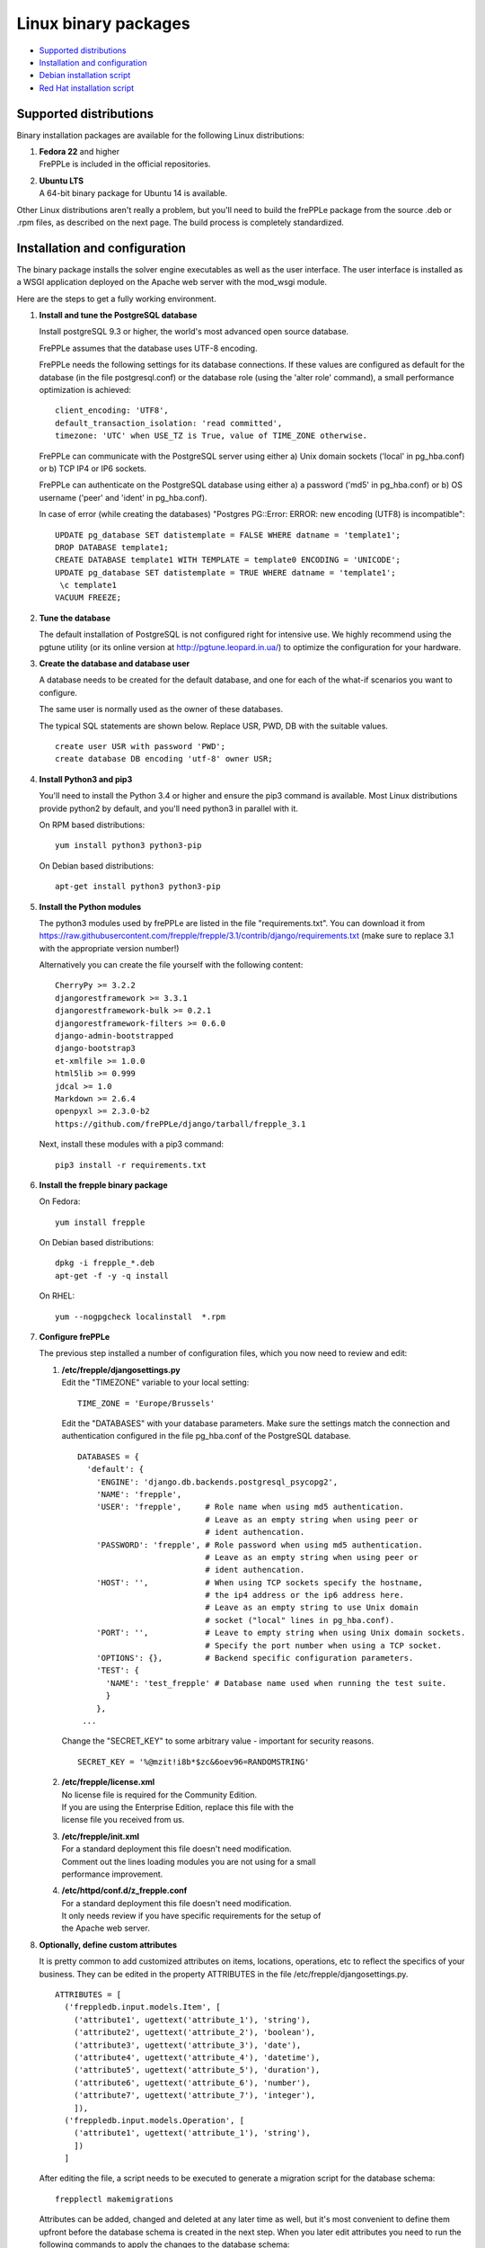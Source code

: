 =====================
Linux binary packages
=====================

* `Supported distributions`_
* `Installation and configuration`_
* `Debian installation script`_
* `Red Hat installation script`_

***********************
Supported distributions
***********************

Binary installation packages are available for the following Linux
distributions:

#. | **Fedora 22** and higher
   | FrePPLe is included in the official repositories.

   .. image:: _images/fedorainstall.png

#. | **Ubuntu LTS**
   | A 64-bit binary package for Ubuntu 14 is available.

Other Linux distributions aren't really a problem, but you'll need to build
the frePPLe package from the source .deb or .rpm files, as described on the
next page. The build process is completely standardized.

******************************
Installation and configuration
******************************

The binary package installs the solver engine executables as well as the user
interface. The user interface is installed as a WSGI application deployed on
the Apache web server with the mod_wsgi module.

Here are the steps to get a fully working environment.

#. **Install and tune the PostgreSQL database**

   Install postgreSQL 9.3 or higher, the world's most advanced open source database.

   FrePPLe assumes that the database uses UTF-8 encoding.

   FrePPLe needs the following settings for its database connections. If these
   values are configured as default for the database (in the file postgresql.conf)
   or the database role (using the 'alter role' command), a small performance
   optimization is achieved:
   ::

       client_encoding: 'UTF8',
       default_transaction_isolation: 'read committed',
       timezone: 'UTC' when USE_TZ is True, value of TIME_ZONE otherwise.

   FrePPLe can communicate with the PostgreSQL server using either a) Unix
   domain sockets ('local' in pg_hba.conf) or b) TCP IP4 or IP6 sockets.

   FrePPLe can authenticate on the PostgreSQL database using either a) a
   password ('md5' in pg_hba.conf) or b) OS username ('peer' and 'ident'
   in pg_hba.conf).

   In case of error (while creating the databases) "Postgres PG::Error: ERROR: new encoding (UTF8) is incompatible":
   ::
      UPDATE pg_database SET datistemplate = FALSE WHERE datname = 'template1';
      DROP DATABASE template1;
      CREATE DATABASE template1 WITH TEMPLATE = template0 ENCODING = 'UNICODE';
      UPDATE pg_database SET datistemplate = TRUE WHERE datname = 'template1';
       \c template1
      VACUUM FREEZE;

#. **Tune the database**

   The default installation of PostgreSQL is not configured right for
   intensive use. We highly recommend using the pgtune utility (or its online
   version at http://pgtune.leopard.in.ua/) to optimize the configuration for your
   hardware.

#. **Create the database and database user**

   A database needs to be created for the default database, and one for each of
   the what-if scenarios you want to configure.

   The same user is normally used as the owner of these databases.

   The typical SQL statements are shown below. Replace USR, PWD, DB with the suitable
   values.
   ::

       create user USR with password 'PWD';
       create database DB encoding 'utf-8' owner USR;

#. **Install Python3 and pip3**

   You'll need to install the Python 3.4 or higher and ensure the pip3 command is available.
   Most Linux distributions provide python2 by default, and you'll need python3 in parallel
   with it.

   On RPM based distributions:
   ::

     yum install python3 python3-pip

   On Debian based distributions:
   ::

     apt-get install python3 python3-pip

#. **Install the Python modules**

   The python3 modules used by frePPLe are listed in the file "requirements.txt". You can download
   it from https://raw.githubusercontent.com/frepple/frepple/3.1/contrib/django/requirements.txt
   (make sure to replace 3.1 with the appropriate version number!)

   Alternatively you can create the file yourself with the following content:
   ::

      CherryPy >= 3.2.2
      djangorestframework >= 3.3.1
      djangorestframework-bulk >= 0.2.1
      djangorestframework-filters >= 0.6.0
      django-admin-bootstrapped
      django-bootstrap3
      et-xmlfile >= 1.0.0
      html5lib >= 0.999
      jdcal >= 1.0
      Markdown >= 2.6.4
      openpyxl >= 2.3.0-b2
      https://github.com/frePPLe/django/tarball/frepple_3.1

   Next, install these modules with a pip3 command:
   ::

      pip3 install -r requirements.txt

#. **Install the frepple binary package**

   On Fedora:
   ::

     yum install frepple

   On Debian based distributions:
   ::

     dpkg -i frepple_*.deb
     apt-get -f -y -q install

   On RHEL:
   ::

    yum --nogpgcheck localinstall  *.rpm

#. **Configure frePPLe**

   The previous step installed a number of configuration files, which you
   now need to review and edit:

   #. | **/etc/frepple/djangosettings.py**
      | Edit the "TIMEZONE" variable to your local setting:
      ::

          TIME_ZONE = 'Europe/Brussels'

      Edit the "DATABASES" with your database parameters. Make sure the
      settings match the connection and authentication configured in the
      file pg_hba.conf of the PostgreSQL database.
      ::

        DATABASES = {
          'default': {
            'ENGINE': 'django.db.backends.postgresql_psycopg2',
            'NAME': 'frepple',
            'USER': 'frepple',     # Role name when using md5 authentication.
                                   # Leave as an empty string when using peer or
                                   # ident authencation.
            'PASSWORD': 'frepple', # Role password when using md5 authentication.
                                   # Leave as an empty string when using peer or
                                   # ident authencation.
            'HOST': '',            # When using TCP sockets specify the hostname,
                                   # the ip4 address or the ip6 address here.
                                   # Leave as an empty string to use Unix domain
                                   # socket ("local" lines in pg_hba.conf).
            'PORT': '',            # Leave to empty string when using Unix domain sockets.
                                   # Specify the port number when using a TCP socket.
            'OPTIONS': {},         # Backend specific configuration parameters.
            'TEST': {
              'NAME': 'test_frepple' # Database name used when running the test suite.
              }
            },
         ...

      Change the "SECRET_KEY" to some arbitrary value - important for security reasons.
      ::

         SECRET_KEY = '%@mzit!i8b*$zc&6oev96=RANDOMSTRING'

   #. | **/etc/frepple/license.xml**
      | No license file is required for the Community Edition.
      | If you are using the Enterprise Edition, replace this file with the
      | license file you received from us.

   #. | **/etc/frepple/init.xml**
      | For a standard deployment this file doesn't need modification.
      | Comment out the lines loading modules you are not using for a small
      | performance improvement.

   #. | **/etc/httpd/conf.d/z_frepple.conf**
      | For a standard deployment this file doesn't need modification.
      | It only needs review if you have specific requirements for the setup of
      | the Apache web server.

#. **Optionally, define custom attributes**

   It is pretty common to add customized attributes on items, locations,
   operations, etc to reflect the specifics of your business. They can be edited
   in the property ATTRIBUTES in the file /etc/frepple/djangosettings.py.
   ::

      ATTRIBUTES = [
        ('freppledb.input.models.Item', [
          ('attribute1', ugettext('attribute_1'), 'string'),
          ('attribute2', ugettext('attribute_2'), 'boolean'),
          ('attribute3', ugettext('attribute_3'), 'date'),
          ('attribute4', ugettext('attribute_4'), 'datetime'),
          ('attribute5', ugettext('attribute_5'), 'duration'),
          ('attribute6', ugettext('attribute_6'), 'number'),
          ('attribute7', ugettext('attribute_7'), 'integer'),
          ]),
        ('freppledb.input.models.Operation', [
          ('attribute1', ugettext('attribute_1'), 'string'),
          ])
        ]

   After editing the file, a script needs to be executed to generate a
   migration script for the database schema:
   ::

     frepplectl makemigrations

   Attributes can be added, changed and deleted at any later time as well,
   but it's most convenient to define them upfront before the database
   schema is created in the next step. When you later edit attributes you
   need to run the following commands to apply the changes to the database
   schema:
   ::

     frepplectl makemigrations
     frepplectl migrate

#. **Create the database schema**

   Your database is still empty now. The command below will create all
   objects in the database schema and load some standard parameters.

   ::

     frepplectl migrate

#. **Optionally, load the demo dataset**

   On a first installation, you may choose to install the demo dataset.

   ::

     frepplectl loaddata demo

#. **Update apache web server (Ubuntu only)**

  On Ubuntu the following statements are required to complete the deployment
  on the Apache web server.
  ::

    sudo a2enmod expires
    sudo a2enmod wsgi
    sudo a2enmod ssl
    sudo a2ensite default-ssl
    sudo a2ensite frepple
    sudo service apache2 restart

#. **Verify the installation**

   If all went well you can now point your browser to http://localhost.

   An administrative user account is created by default: **admin**, with password **admin**.

   Try the following as a mini-test of the installation:

   #. Open the screen "input/demand" to see demand inputs.

   #. Open the screen "admin/execute" and generate a plan.

   #. Use the same "admin/execute" screen to copy the default data in a new scenario.

   #. Open the screen "output/resource report" to see the planned load on the resources.

   If these steps all give the expected results, you're up and running!

.. tip::
   For security reasons it is recommended to change the password of the admin user.
   Until it is changed, a message is displayed on the login page.

**************************
Debian installation script
**************************

This section shows the completely automated installation script for installing
and configuring frePPLe with a PostgreSQL database on a Debian server.

We use this script for our unit tests. You can use it as a guideline and
inspiration for your own deployments.

::

  # Bring the server up to date
  sudo apt-get -y -q update
  sudo apt-get -y -q upgrade

  # Install PostgreSQL
  # For a production installation you'll need to tune the database
  # configuration to match the available hardware.
  sudo apt-get -y install postgresql
  sudo su - postgres
  psql template1 -c "create user frepple with password 'frepple'"
  psql template1 -c "create database frepple encoding 'utf-8' owner frepple"
  psql template1 -c "create database scenario1 encoding 'utf-8' owner frepple"
  psql template1 -c "create database scenario2 encoding 'utf-8' owner frepple"
  psql template1 -c "create database scenario3 encoding 'utf-8' owner frepple"
  exit
  # The default frePPLe configuration uses md5 authentication on unix domain
  # sockets to communicate with the PostgreSQL database.
  sudo sed -i 's/local\(\s*\)all\(\s*\)all\(\s*\)peer/local\1all\2all\3\md5/g' /etc/postgresql/9.*/main/pg_hba.conf
  sudo service postgresql restart

  # Install python3 and required python modules
  sudo apt-get -y install python3 python3-pip
  sudo pip3 install -r requirements.txt

  # Install the frePPLe binary .deb package and the necessary dependencies.
  # There are frepple, frepple-doc and frepple-dev debian package files.
  # Normally you only need to install the frepple debian package.
  sudo dpkg -i frepple_*.deb
  sudo apt-get -f -y -q install

  # Configure apache web server
  sudo a2enmod expires
  sudo a2enmod wsgi
  sudo a2enmod ssl
  sudo a2ensite default-ssl
  sudo a2ensite frepple
  sudo service apache2 restart

  # Create frepple database schema
  frepplectl migrate --noinput

***************************
Red Hat installation script
***************************

This section shows the completely automated installation script for installing
and configuring frePPLe with a PostgreSQL database on a RHEL 6 server.

We use this script for our unit tests. You can use it as a guideline and
inspiration for your own deployments.

::

  # Update and upgrade
  sudo -S -n yum -y update

  # Install the PostgreSQL database
  # For a production installation you'll need to tune the database
  # configuration to match the available hardware.
  sudo yum install postgresql postgresql-server
  sudo service postgresql initdb
  sudo service postgresql start
  sudo su - postgres
  psql -dpostgres -c "create user frepple with password 'frepple'"
  psql -dpostgres -c "create database frepple encoding 'utf-8' owner frepple"
  psql -dpostgres -c "create database scenario1 encoding 'utf-8' owner frepple"
  psql -dpostgres -c "create database scenario2 encoding 'utf-8' owner frepple"
  psql -dpostgres -c "create database scenario3 encoding 'utf-8' owner frepple"
  exit
  # The default frePPLe configuration uses md5 authentication on unix domain
  # sockets to communicate with the PostgreSQL database.
  sudo sed -i 's/local\(\s*\)all\(\s*\)all\(\s*\)peer/local\1all\2all\3\md5/g' /etc/postgresql/9.*/main/pg_hba.conf
  sudo service postgresql restart

  # Install python3 and required python modules
  sudo yum install python3 python3-pip
  sudo pip3 install -r requirements.txt

  # Install the frePPLe binary RPM package and the necessary dependencies.
  # There are frepple, frepple-doc and frepple-dev package files.
  # Normally you only need to install the frepple package.
  yum --nogpgcheck localinstall  frepple*.rpm

  # Create frepple database schema
  frepplectl migrate --noinput

******************************
Suse installation instructions
******************************

This section shows the instructions for installing
and configuring frePPLe with a PostgreSQL database on a SLES 12 server.

You can use it as a guideline and inspiration for your own deployments.

::

  # Update and Upgrade
  sudo zypper update
  sudo zypper upgrade

  # Install the PostgreSQL database
  # tip: "sudo zypper se PACKAGENAME" to look for the correct package names
  sudo zypper install postgresql94 postgresql94-server postgres94-devel

  # Note: frePPLe requires packages that may not be present in the basic Suse Enterprise Server repositories so you may need to add these repositories and install:
  sudo zypper addrepo http://download.opensuse.org/repositories/Apache:Modules/SLE_12_SP1/Apache:Modules.repo
  sudo zypper refresh
  sudo zypper install apache2-mod_wsgi-python3
  sudo zypper addrepo http://download.opensuse.org/repositories/devel:languages:python3/SLE_12_SP1/devel:languages:python3.repo
  sudo zypper refresh
  sudo zypper install python3-psycopg2

  # Create user, create databases, configure access
  sudo su
  rcpostgresql start
  su - postgres
  psql
  postgres=# ALTER USER postgres WITH PASSWORD 'postgres';
  postgres=# \q
  exit
  rcpostgresql restart
  su - postgres
  psql -dpostgres -c "create user frepple with password 'frepple'"
  psql -dpostgres -c "create database frepple encoding 'utf-8' owner frepple"
  psql -dpostgres -c "create database scenario1 encoding 'utf-8' owner frepple"
  psql -dpostgres -c "create database scenario2 encoding 'utf-8' owner frepple"
  psql -dpostgres -c "create database scenario3 encoding 'utf-8' owner frepple"
  exit
  # Allow local connections to the database using a username and password.
  # The default peer authentication isn't good for frepple.
  sudo sed -i 's/local\(\s*\)all\(\s*\)all\(\s*\)md5/local\1all\2all\3\md5/g' /var/lib/pgsql/data/pg_hba.conf
  rcpostgrsql restart

  # Install python3 and required python modules
  sudo zypper install python3 python3-pip
  sudo python3 -m ensure pip
  sudo pip3 install -r requirements.txt

  #install Apache2 modules:
  sudo a2enmod enable mod_access_compat mod_deflate
  sudo systemctl restart apache2

  # Install the frePPLe binary RPM package and the necessary dependencies.
  # There are frepple, frepple-doc and frepple-dev package files.
  # Normally you only need to install the frepple package.
  sudo rpm -i *.rpm
  or
  sudo zypper install *.rpm

  # Create frepple database schema
  frepplectl migrate --noinput
